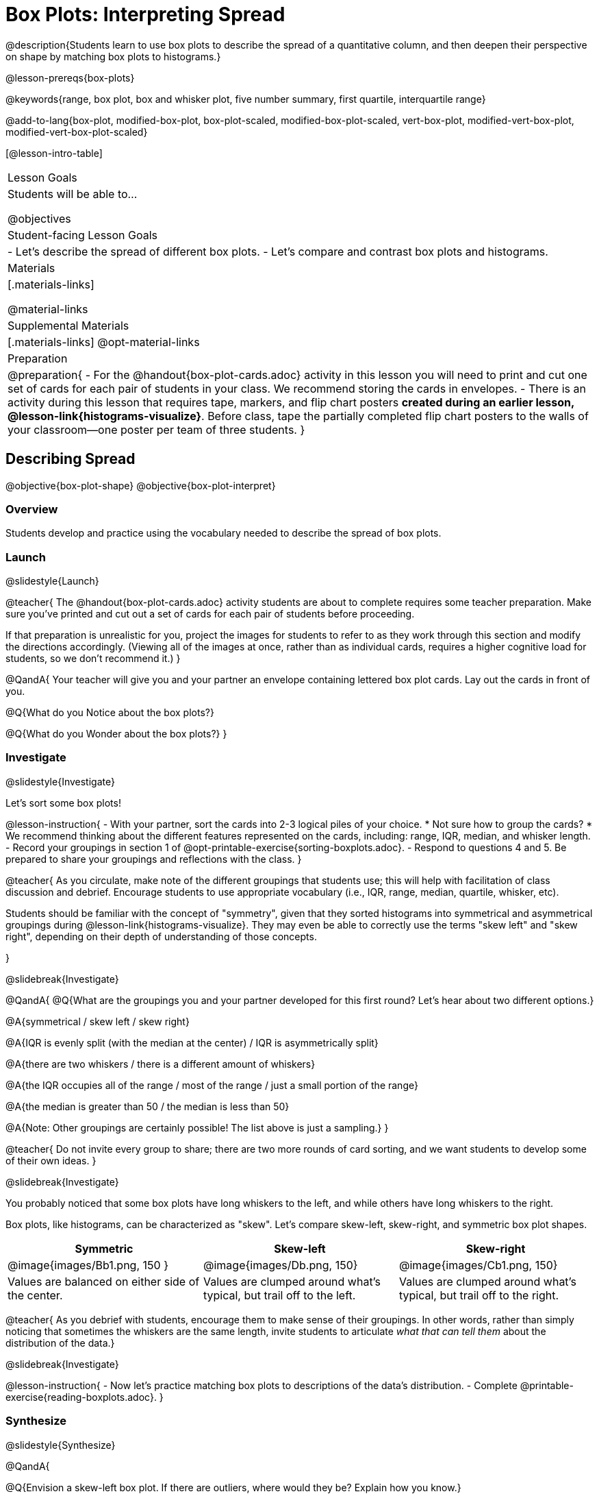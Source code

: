 = Box Plots: Interpreting Spread

@description{Students learn to use box plots to describe the spread of a quantitative column, and then deepen their perspective on shape by matching box plots to histograms.}

@lesson-prereqs{box-plots}

@keywords{range, box plot, box and whisker plot, five number summary, first quartile, interquartile range}

@add-to-lang{box-plot, modified-box-plot, box-plot-scaled, modified-box-plot-scaled, vert-box-plot, modified-vert-box-plot, modified-vert-box-plot-scaled}

[@lesson-intro-table]
|===
| Lesson Goals
| Students will be able to...

@objectives

| Student-facing Lesson Goals
|

- Let's describe the spread of different box plots.
- Let's compare and contrast box plots and histograms.

| Materials
|[.materials-links]

@material-links

| Supplemental Materials
|[.materials-links]
@opt-material-links

| Preparation
|
@preparation{
- For the @handout{box-plot-cards.adoc} activity in this lesson you will need to print and cut one set of cards for each pair of students in your class. We recommend storing the cards in envelopes.
- There is an activity during this lesson that requires tape, markers, and flip chart posters *created during an earlier lesson, @lesson-link{histograms-visualize}*. Before class, tape the partially completed flip chart posters to the walls of your classroom--one poster per team of three students.
}

|===

== Describing Spread

@objective{box-plot-shape}
@objective{box-plot-interpret}

=== Overview

Students develop and practice using the vocabulary needed to describe the spread of box plots.

=== Launch
@slidestyle{Launch}

@teacher{
The @handout{box-plot-cards.adoc} activity students are about to complete requires some teacher preparation. Make sure you've printed and cut out a set of cards for each pair of students before proceeding.

If that preparation is unrealistic for you, project the images for students to refer to as they work through this section and modify the directions accordingly. (Viewing all of the images at once, rather than as individual cards, requires a higher cognitive load for students, so we don't recommend it.)
}


@QandA{
Your teacher will give you and your partner an envelope containing lettered box plot cards. Lay out the cards in front of you.

@Q{What do you Notice about the box plots?}

@Q{What do you Wonder about the box plots?}
}



=== Investigate
@slidestyle{Investigate}


Let's sort some box plots!

@lesson-instruction{
- With your partner, sort the cards into 2-3 logical piles of your choice.
  * Not sure how to group the cards?
  * We recommend thinking about the different features represented on the cards, including: range, IQR, median, and whisker length.
- Record your groupings in section 1 of @opt-printable-exercise{sorting-boxplots.adoc}.
- Respond to questions 4 and 5. Be prepared to share your groupings and reflections with the class.
}

@teacher{
As you circulate, make note of the different groupings that students use; this will help with facilitation of class discussion and debrief. Encourage students to use appropriate vocabulary (i.e., IQR, range, median, quartile, whisker, etc).

Students should be familiar with the concept of "symmetry", given that they sorted histograms into symmetrical and asymmetrical groupings during @lesson-link{histograms-visualize}. They may even be able to correctly use the terms "skew left" and "skew right", depending on their depth of understanding of those concepts.

}

@slidebreak{Investigate}

@QandA{
@Q{What are the groupings you and your partner developed for this first round? Let's hear about two different options.}

@A{symmetrical / skew left / skew right}

@A{IQR is evenly split (with the median at the center) / IQR is asymmetrically split}

@A{there are two whiskers / there is a different amount of whiskers}

@A{the IQR occupies all of the range / most of the range / just a small portion of the range}

@A{the median is greater than 50 / the median is less than 50}

@A{Note: Other groupings are certainly possible! The list above is just a sampling.}
}

@teacher{
Do not invite every group to share; there are two more rounds of card sorting, and we want students to develop some of their own ideas.
}

@slidebreak{Investigate}

You probably noticed that some box plots have long whiskers to the left, and while others have long whiskers to the right.

Box plots, like histograms, can be characterized as "skew". Let’s compare skew-left, skew-right, and symmetric box plot shapes.


[cols="^.^1a,^.^1a,^.^1a", options="header"]
|===

| Symmetric
| Skew-left
| Skew-right

| @image{images/Bb1.png, 150 }
| @image{images/Db.png, 150}
| @image{images/Cb1.png, 150}

| Values are balanced on either side of the center.

| Values are clumped around what's typical, but trail off to the left.

| Values are clumped around what's typical, but trail off to the right.

|===

@teacher{
As you debrief with students, encourage them to make sense of their groupings. In other words, rather than simply noticing that sometimes the whiskers are the same length, invite students to articulate _what that can tell them_ about the distribution of the data.}

@slidebreak{Investigate}

@lesson-instruction{
- Now let's practice matching box plots to descriptions of the data's distribution.
- Complete @printable-exercise{reading-boxplots.adoc}.
}


=== Synthesize
@slidestyle{Synthesize}

@QandA{

@Q{Envision a skew-left box plot. If there are outliers, where would they be? Explain how you know.}

@A{Most of the data in a skew-left box plot is clustered at the high end of the range, with points trailing off to the left. Possible outliers would fall at the low end of the range.}

@Q{_The median is the *middle* value in a list of data points._ Knowing this: How come the median is not always positioned in the *middle* of the IQR?}

@A{If the median is not in the middle, we know that quarters 2 and 3 do *not* span the same distance on the number line - but they *do* still contain the same amount of data! That data is simply more densely packed in one quarter compared to the other.}
}



== Connecting Box Plots and Histograms
@objective{spread-transfer}
@objective{box-plot-histogram}


=== Overview
Students learn how to connect this visualization of spread to what they know about histograms.

=== Launch
@slidestyle{Launch}

Box plots and histograms give us two different views of the shape of quantitative data.

@slidebreak{Launch}

[cols="^.^1a, ^.^1a,^.^1a", options="header"]
|===
| histogram
| box plot A?
| box plot B?

| @image{images/histogram-launch.png,125}
| @image{images/boxplot2-launch.png, 125}
| @image{images/boxplot1-launch.png, 125}
|===


@QandA{
@Q{Which of the box plots is displaying the same data as the histogram? How do you know?}
@A{Box plot A represents the same data as the histogram.}
@A{Sample response: The right whisker of the box plot A is longer, suggesting that there are outliers on the right causing the data to skew right.}
}

@teacher{Students may notice that the left part of the box is larger on the box plot B. Although that observation is correct, the box's larger area does *not* indicate that *more* data points are clustered there. Remind students that an equal number of data points are clustered in each quadrant of the box plot. You can emphasize this core idea as you discuss the table comparing box plots and histograms@ifnotslide{,below.}@ifslide{ on the next slide.}}

@slidebreak{Launch}

[cols="1,^1,^3, ^3", options="header"]
|===
|               
| Intervals 			
| Data points per Interval
| Skew presents as

| *Box Plots* 	
| Variable 		    
| Fixed. 25% of the data is in each interval.
| A longer "whisker" or +
more spread in one half of the box

| *Histograms*	
| Fixed Bins      
| Variable. Points “pile up in bins” +
so we can see how many are in each.
| A long tail of +
shorter bars to one side
|===


@slidebreak{Investigate}



=== Investigate
@slidestyle{Investigate-DN}

@teacher{

The activity described below is a *continuation* of an activity launched during @lesson-link{histograms-visualize}.

During that activity, students rotated around the room in teams of 3 to posters that were labeled "Skew Left", "Skew Right", and "Symmetric". At each poster, groups were directed to (1) sketch a histogram of the given distribution, and then (2) describe a dataset or scenario that would produce that data visualization.

A third section of each poster was left blank. During the subsequent activity, students will complete that third section.
}

@lesson-instruction{
- Your teacher has instructed you and your group to stand in front of a poster that says "Symmetric", "Skew Left", or "Skew Right" at the top.
- The paper in front of you should have a histogram and a description of a dataset / scenario that would produce the given distribution.
- In the bottom section of the poster, sketch the *box plot* that would result in the distribution to match the histogram and scenario.
}

@teacher{
Spend some time debriefing with students, using the prompts below. Responses will vary for each group of students.
}

@QandA{
@Q{What strategies did you use to make sure that your histogram and box plots matched?}

@Q{Did all of the box plots your classmates developed correctly represent the given scenario?}

@Q{What information does a box plot convey that a histogram doesn't?}

@A{What information does a histogram convey that a box plot doesn't?}

}


@lesson-instruction{
- Use what you've learned about how box plots and histograms display data differently to complete @printable-exercise{matching-boxplots-to-histograms.adoc}.

- @opt{Complete @opt-printable-exercise{matching-boxplots-to-histograms-2.adoc} and/or the Matching Box Plots to Histograms slide of @opt-starter-file{boxplots}}
}

@clear
@slidebreak{Investigate}

@lesson-instruction{
Now that you have the skills to interpret box plots, open the @starter-file{animals} and complete @printable-exercise{data-cycle-box-plots-animals.adoc}.
}

@pd-slide{
*Matching Debrief: Think about shape, don't rely on numbers!*

There are teachers and students who complain about this page. They say that this page is unfair because we didn't label the axes. The stats teachers are always shocked at their colleagues. They say, "It doesn't matter! We're talking about shape. Skew right is skew right, no matter where it falls on the x axis.""

So many kids have sort of a statistical lazy eye. How do you fix that? You wear a patch over the strong eye. By removing the numbers, it forces people to think about the shape. If the numbers are there, you get high achieving algebra students who never learn shape because they keep using the numbers.
}



=== Synthesize
@slidestyle{Synthesize}

@QandA{

@Q{How do dense data clusters show up differently on histograms and box plots?}
@A{Histograms show data clusters as tall bars, whereas box plots show clusters as narrow quarters.}

@Q{What features of a dataset are easier to identify on a histogram?}
@A{On a histogram, we can more easily identify the shape of the data, including peaks and gaps.}

@Q{What features of a dataset are easier to identify on a box plot?}
@A{On a box plot, it is easier to locate the minimum, first quartile, median, third quartile, and maximum. Box plots help us to visualize spread.}
}



@scrub{
@QandA{
@Q{Match the box plots below with the corresponding histograms. How did you make your matches?}
@A{Box plot A represents the same data as histogram C. Box plot B represents the same data as histogram D. Students may suspect that the short whiskers of histogram B match with the short bars on the edges of histogram C. Because box plots represent density and not frequency, this reasoning is incorrect. }

++++
<style>
/* Add letters to the top left corner, relative to each table cell */
.lettering td { position: relative; }
.lettering .paragraph:first-child p { position: absolute; top: 0; font-weight: bold; }
</style>
++++

[.lettering, cols="^.^1a,^.^1a", header="none", stripes="none"]
|===
| A

@image{images/launch-boxplot-a.png, 125}
| B

@image{images/launch-boxplot-b.png, 125}
| C

@image{images/launch-histo-c.png, 125}
| D

@image{images/launch-histo-d.png, 125}

|===


}

@teacher{The matching activities in the Launch and Synthesize sections of this lesson were drawn from research conducted by @citation{lem-et-al-2011, "Lev et al (2011)"}.

The use of side by side representations of box plots and histogram can provide a chance for students to construct a more coherent understanding of both visualizations, identifying the merits and pitfalls of each.

If students struggle to connect box plots and histograms (a common challenge), @citation{bakker-et-al-2005, "Bakker, Biehler, and Konold (2005)"} recommend revisiting data visualizations where _individual cases are visible_: @lesson-link{dot-plots-to-histograms, dot plots}!
}
}

== Data Exploration Project (Box Plots)

=== Overview
Students apply what they have learned about box plots to their chosen dataset. They will add three items to their @starter-file{exploration-project}: (1) at least two box plots, (2) the corresponding five-number summaries, and (3) any interesting questions they develop. 

@teacher{To learn more about the sequence and scope of the Exploration Project, visit @lesson-link{project-data-exploration}. For teachers with time and interest, @lesson-link{project-research-paper} is an extension of the Dataset Exploration, where students select a single question to investigate via data analysis.}

=== Launch
@slidestyle{Launch}

Let’s review what we have learned about making and interpreting box plots.

@QandA{
@Q{Does a box plot display categorical or quantitative data? How many columns of data does a box plot display?}
@A{Box plots display a single column of quantitative data.}

@Q{How are box plots similar to histograms? How are they different?}
@A{Box plots and histograms give us two different views on the concept of shape. Histograms have fixed intervals ("bins") with variable numbers of data points in each one. Box plots have variable intervals ("quartiles") with a fixed number of data points in each one.}

@Q{A box plot lets us visualize the five-number summary. What does the five-number summary tell us about the column of data?}
@A{The five-number summary includes the minimum, medium, and maximum. It also includes the median of the lower half of the values, and the median of the upper half of the data points.}
}

=== Investigate
@slidestyle{Investigate}

Let’s connect what we know about box plots to your chosen dataset.

@teacher{Students have the opportunity to choose a dataset that interests them from our @lesson-link{choosing-your-dataset/pages/datasets-and-starter-files.adoc, "List of Datasets"} in the @lesson-link{choosing-your-dataset} lesson.
}

@lesson-instruction{
- Open your chosen dataset starter file in @proglang.
- Remind yourself which two columns you investigated in the @lesson-link{measures-of-center} lesson and make a box plot for one of them.}

@QandA{
@Q{What question does your visualization answer?}
@A{Possible responses: How is the data for a certain column distributed? Are the values close together or really spread out? Are there any outliers?}
}

@slidebreak{Investigate-DN}

@lesson-instruction{
- Now, write down that question in the top section of @printable-exercise{data-cycle-quantitative.adoc}
- Then, complete the rest of the data cycle, recording how you considered, analyzed and interpreted the question.
- Repeat this process for the other column you explored before (and any others you are curious about).
}

@teacher{If students want to investigate new columns from their dataset, they will need to copy/paste additional Measures of Center and Spread slides into their Exploration Project and calculate the mean, median and modes for the new columns.

Confirm that all students have created and understand how to interpret their box plots. Once you are confident that all students have made adequate progress, invite them to access their @starter-file{exploration-project} from Google Drive.
}

@slidebreak{Investigate-DN}

@lesson-instruction{
- *It’s time to add to your @starter-file{exploration-project}.*
- Find the box plot slide in the "Making Visualization" section and copy/paste your first box plot here. Duplicate the slide to add your other box plots.
- Add the five-number summaries from these plots to the corresponding "Measures of Center and Spread" slides. 
- Be sure to also add any interesting questions that you developed while making and thinking about box plots to the "My Questions" slide at the end of the deck.
}

=== Synthesize
@slidestyle{Synthesize}

- What @vocab{shape} did you notice in your box plots?

- Did you discover anything surprising or interesting about your dataset?

- What, if any, outliers did you discover when making box plots?

- When you compared your findings with others, did you make any interesting discoveries? (For instance: Did everyone find outliers? Was there more or less similarity than expected?)
